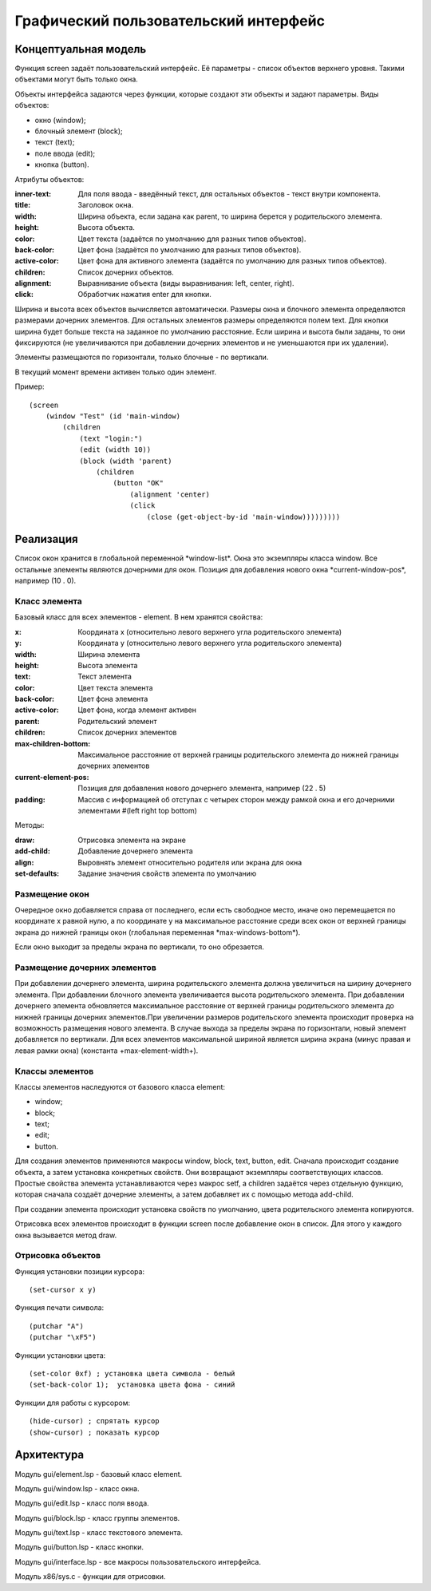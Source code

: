 Графический пользовательский интерфейс
======================================

Концептуальная модель
---------------------

Функция screen задаёт пользовательский интерфейс. Её параметры - список объектов верхнего уровня. Такими объектами могут быть только окна.

Объекты интерфейса задаются через функции, которые создают эти объекты и задают параметры. Виды объектов:

* окно (window);
* блочный элемент (block);
* текст (text);
* поле ввода (edit);
* кнопка (button).

Атрибуты объектов:

:inner-text: Для поля ввода - введённый текст, для остальных объектов - текст внутри компонента.
:title: Заголовок окна.
:width: Ширина объекта, если задана как parent, то ширина берется у родительского элемента.
:height: Высота объекта.
:color: Цвет текста (задаётся по умолчанию для разных типов объектов).
:back-color: Цвет фона (задаётся по умолчанию для разных типов объектов).
:active-color: Цвет фона для активного элемента (задаётся по умолчанию для разных типов объектов).
:children: Список дочерних объектов.
:alignment: Выравнивание объекта (виды выравнивания: left, center, right).
:click: Обработчик нажатия enter для кнопки.

Ширина и высота всех объектов вычисляется автоматически. Размеры окна и блочного элемента определяются размерами дочерних элементов. Для остальных элементов размеры определяются полем text. Для кнопки ширина будет больше текста на заданное по умолчанию расстояние. Если ширина и высота были заданы, то они фиксируются (не увеличиваются при добавлении дочерних элементов и не уменьшаются при их удалении). 

Элементы размещаются по горизонтали, только блочные - по вертикали.

В текущий момент времени активен только один элемент.

Пример:
::

   (screen
       (window "Test" (id 'main-window)
	   (children
	       (text "login:")
	       (edit (width 10))
	       (block (width 'parent)
                   (children
	               (button "OK"
		           (alignment 'center)
		           (click
		               (close (get-object-by-id 'main-window)))))))))

Реализация
----------

Список окон хранится в глобальной переменной \*window-list\*. Окна это экземпляры класса window. Все остальные элементы являются дочерними для окон. Позиция для добавления нового окна \*current-window-pos\*, например (10 . 0).

Класс элемента
^^^^^^^^^^^^^^

Базовый класс для всех элементов - element. В нем хранятся свойства: 

:x: Координата x (относительно левого верхнего угла родительского элемента)
:y: Координата y (относительно левого верхнего угла родительского элемента)
:width: Ширина элемента
:height: Высота элемента
:text: Текст элемента
:color: Цвет текста элемента
:back-color: Цвет фона элемента
:active-color: Цвет фона, когда элемент активен
:parent: Родительский элемент
:children: Список дочерних элементов
:max-children-bottom: Максимальное расстояние от верхней границы родительского элемента до нижней границы дочерних элементов
:current-element-pos: Позиция для добавления нового дочернего элемента, например (22 . 5)
:padding: Массив с информацией об отступах с четырех сторон между рамкой окна и его дочерними элементами #(left right top bottom)

Методы:

:draw: Отрисовка элемента на экране
:add-child: Добавление дочернего элемента
:align: Выровнять элемент относительно родителя или экрана для окна
:set-defaults: Задание значения свойств элемента по умолчанию

Размещение окон
^^^^^^^^^^^^^^^

.. image:: img/windows.png

Очередное окно добавляется справа от последнего, если есть свободное место, иначе оно перемещается по координате x равной нулю, а по координате y на максимальное расстояние среди всех окон от верхней границы экрана до нижней границы окон (глобальная переменная \*max-windows-bottom\*).

Если окно выходит за пределы экрана по вертикали, то оно обрезается.
    
Размещение дочерних элементов
^^^^^^^^^^^^^^^^^^^^^^^^^^^^^

При добавлении дочернего элемента, ширина родительского элемента должна увеличиться на ширину дочернего элемента. При добавлении блочного элемента увеличивается высота родительского элемента. При добавлении дочернего элемента обновляется максимальное расстояние от верхней границы родительского элемента до нижней границы дочерних элементов.При увеличении размеров родительского элемента происходит проверка на возможность размещения нового элемента. В случае выхода за пределы экрана по горизонтали, новый элемент добавляется по вертикали. Для всех элементов максимальной шириной является ширина экрана (минус правая и левая рамки окна) (константа +max-element-width+).

Классы элементов
^^^^^^^^^^^^^^^^

Классы элементов наследуются от базового класса element:

* window;
* block;
* text;
* edit;
* button.

Для создания элементов применяются макросы window, block, text, button, edit. Сначала происходит создание объекта,  а затем установка конкретных свойств. Они возвращают экземпляры соответствующих классов. Простые свойства элемента устанавливаются через макрос setf, а children задаётся через отдельную функцию, которая сначала создаёт дочерние элементы, а затем добавляет их с помощью метода add-child.

При создании элемента происходит установка свойств по умолчанию, цвета родительского элемента копируются.

Отрисовка всех элементов происходит в функции screen после добавление окон в список. Для этого у каждого окна вызывается метод draw.

Отрисовка объектов
^^^^^^^^^^^^^^^^^^

Функция установки позиции курсора:
::

   (set-cursor x y)

Функция печати символа:
::

   (putchar "A")
   (putchar "\xF5")

Функции установки цвета:
::

   (set-color 0xf) ; установка цвета символа - белый
   (set-back-color 1);  установка цвета фона - синий

Функции для работы с курсором:
::

   (hide-cursor) ; спрятать курсор
   (show-cursor) ; показать курсор

Архитектура
-----------

Модуль gui/element.lsp - базовый класс element.

Модуль gui/window.lsp - класс окна.

Модуль gui/edit.lsp - класс поля ввода.

Модуль gui/block.lsp - класс группы элементов.

Модуль gui/text.lsp - класс текстового элемента.

Модуль gui/button.lsp - класс кнопки.

Модуль gui/interface.lsp - все макросы пользовательского интерфейса.

Модуль x86/sys.c - функции для отрисовки.


